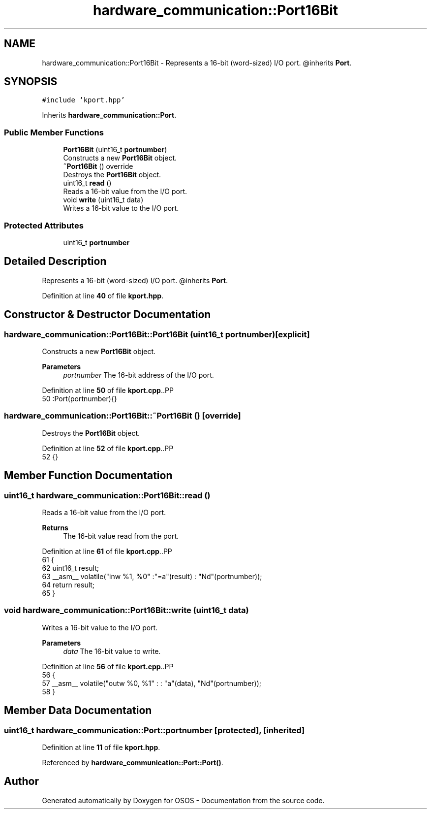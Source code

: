.TH "hardware_communication::Port16Bit" 3 "Fri Oct 24 2025 10:32:01" "OSOS - Documentation" \" -*- nroff -*-
.ad l
.nh
.SH NAME
hardware_communication::Port16Bit \- Represents a 16-bit (word-sized) I/O port\&. @inherits \fBPort\fP\&.  

.SH SYNOPSIS
.br
.PP
.PP
\fC#include 'kport\&.hpp'\fP
.PP
Inherits \fBhardware_communication::Port\fP\&.
.SS "Public Member Functions"

.in +1c
.ti -1c
.RI "\fBPort16Bit\fP (uint16_t \fBportnumber\fP)"
.br
.RI "Constructs a new \fBPort16Bit\fP object\&. "
.ti -1c
.RI "\fB~Port16Bit\fP () override"
.br
.RI "Destroys the \fBPort16Bit\fP object\&. "
.ti -1c
.RI "uint16_t \fBread\fP ()"
.br
.RI "Reads a 16-bit value from the I/O port\&. "
.ti -1c
.RI "void \fBwrite\fP (uint16_t data)"
.br
.RI "Writes a 16-bit value to the I/O port\&. "
.in -1c
.SS "Protected Attributes"

.in +1c
.ti -1c
.RI "uint16_t \fBportnumber\fP"
.br
.in -1c
.SH "Detailed Description"
.PP 
Represents a 16-bit (word-sized) I/O port\&. @inherits \fBPort\fP\&. 
.PP
Definition at line \fB40\fP of file \fBkport\&.hpp\fP\&.
.SH "Constructor & Destructor Documentation"
.PP 
.SS "hardware_communication::Port16Bit::Port16Bit (uint16_t portnumber)\fC [explicit]\fP"

.PP
Constructs a new \fBPort16Bit\fP object\&. 
.PP
\fBParameters\fP
.RS 4
\fIportnumber\fP The 16-bit address of the I/O port\&. 
.RE
.PP

.PP
Definition at line \fB50\fP of file \fBkport\&.cpp\fP\&..PP
.nf
50 :Port(portnumber){} 
.fi

.SS "hardware_communication::Port16Bit::~Port16Bit ()\fC [override]\fP"

.PP
Destroys the \fBPort16Bit\fP object\&. 
.PP
Definition at line \fB52\fP of file \fBkport\&.cpp\fP\&..PP
.nf
52 {}
.fi

.SH "Member Function Documentation"
.PP 
.SS "uint16_t hardware_communication::Port16Bit::read ()"

.PP
Reads a 16-bit value from the I/O port\&. 
.PP
\fBReturns\fP
.RS 4
The 16-bit value read from the port\&. 
.RE
.PP

.PP
Definition at line \fB61\fP of file \fBkport\&.cpp\fP\&..PP
.nf
61                                               {
62     uint16_t result;
63     __asm__ volatile("inw %1, %0" :"=a"(result) : "Nd"(portnumber));
64     return result;
65 }
.fi

.SS "void hardware_communication::Port16Bit::write (uint16_t data)"

.PP
Writes a 16-bit value to the I/O port\&. 
.PP
\fBParameters\fP
.RS 4
\fIdata\fP The 16-bit value to write\&. 
.RE
.PP

.PP
Definition at line \fB56\fP of file \fBkport\&.cpp\fP\&..PP
.nf
56                                                         {
57     __asm__ volatile("outw %0, %1" : : "a"(data), "Nd"(portnumber));
58 }
.fi

.SH "Member Data Documentation"
.PP 
.SS "uint16_t hardware_communication::Port::portnumber\fC [protected]\fP, \fC [inherited]\fP"

.PP
Definition at line \fB11\fP of file \fBkport\&.hpp\fP\&.
.PP
Referenced by \fBhardware_communication::Port::Port()\fP\&.

.SH "Author"
.PP 
Generated automatically by Doxygen for OSOS - Documentation from the source code\&.
